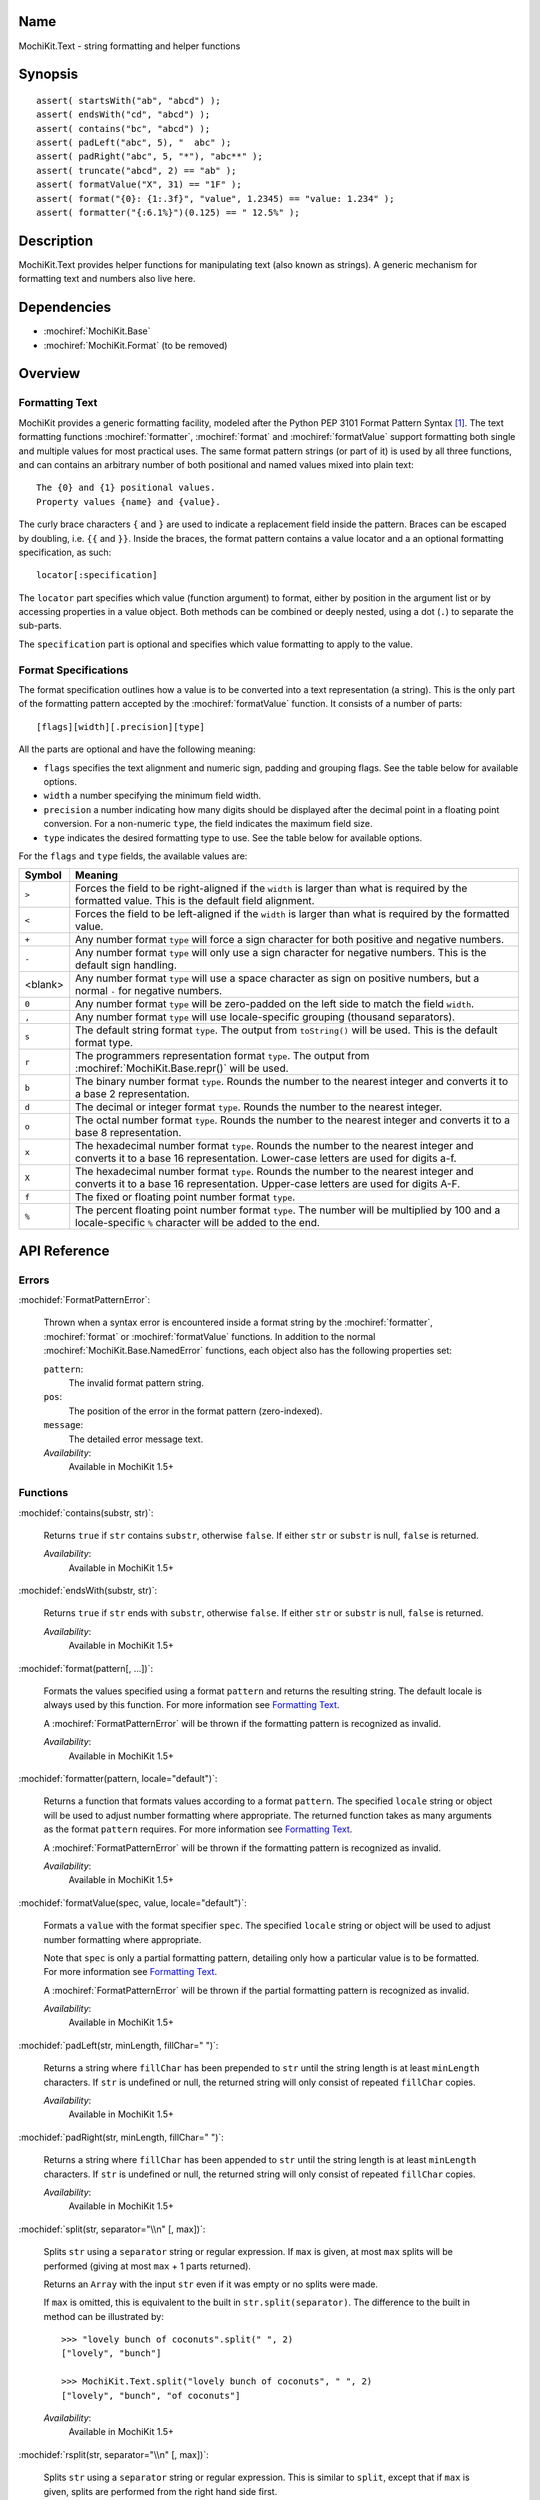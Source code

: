 .. title:: MochiKit.Text - string formatting and helper functions

Name
====

MochiKit.Text - string formatting and helper functions


Synopsis
========

::

   assert( startsWith("ab", "abcd") );
   assert( endsWith("cd", "abcd") );
   assert( contains("bc", "abcd") );
   assert( padLeft("abc", 5), "  abc" );
   assert( padRight("abc", 5, "*"), "abc**" );
   assert( truncate("abcd", 2) == "ab" );
   assert( formatValue("X", 31) == "1F" );
   assert( format("{0}: {1:.3f}", "value", 1.2345) == "value: 1.234" );
   assert( formatter("{:6.1%}")(0.125) == " 12.5%" );


Description
===========

MochiKit.Text provides helper functions for manipulating text (also
known as strings). A generic mechanism for formatting text and numbers
also live here.


Dependencies
============

- :mochiref:`MochiKit.Base`
- :mochiref:`MochiKit.Format` (to be removed)


Overview
========

Formatting Text
---------------

MochiKit provides a generic formatting facility, modeled after the
Python PEP 3101 Format Pattern Syntax [1]_. The text formatting
functions :mochiref:`formatter`, :mochiref:`format` and
:mochiref:`formatValue` support formatting both single and multiple
values for most practical uses. The same format pattern strings (or
part of it) is used by all three functions, and can contains an
arbitrary number of both positional and named values mixed into
plain text:

::

    The {0} and {1} positional values.
    Property values {name} and {value}.

The curly brace characters ``{`` and ``}`` are used to indicate a
replacement field inside the pattern. Braces can be escaped by
doubling, i.e. ``{{`` and ``}}``. Inside the braces, the format
pattern contains a value locator and a an optional formatting
specification, as such:

::

    locator[:specification]

The ``locator`` part specifies which value (function argument) to
format, either by position in the argument list or by accessing
properties in a value object. Both methods can be combined or deeply
nested, using a dot (``.``) to separate the sub-parts.

The ``specification`` part is optional and specifies which value
formatting to apply to the value.


Format Specifications
---------------------

The format specification outlines how a value is to be converted
into a text representation (a string). This is the only part of
the formatting pattern accepted by the :mochiref:`formatValue`
function. It consists of a number of parts:

::

    [flags][width][.precision][type]

All the parts are optional and have the following meaning:

* ``flags`` specifies the text alignment and numeric sign, padding and
  grouping flags. See the table below for available options.
* ``width`` a number specifying the minimum field width.
* ``precision`` a number indicating how many digits should be displayed
  after the decimal point in a floating point conversion. For a
  non-numeric ``type``, the field indicates the maximum field size.
* ``type`` indicates the desired formatting type to use. See the table
  below for available options.

For the ``flags`` and ``type`` fields, the available values are:

+---------+---------------------------------------------------------------+
| Symbol  |   Meaning                                                     |
+=========+===============================================================+
| ``>``   | Forces the field to be right-aligned if the ``width`` is      |
|         | larger than what is required by the formatted value. This is  |
|         | the default field alignment.                                  |
+---------+---------------------------------------------------------------+
| ``<``   | Forces the field to be left-aligned if the ``width`` is       |
|         | larger than what is required by the formatted value.          |
+---------+---------------------------------------------------------------+
| ``+``   | Any number format ``type`` will force a sign character for    |
|         | both positive and negative numbers.                           |
+---------+---------------------------------------------------------------+
| ``-``   | Any number format ``type`` will only use a sign character for |
|         | negative numbers. This is the default sign handling.          |
+---------+---------------------------------------------------------------+
| <blank> | Any number format ``type`` will use a space character as sign |
|         | on positive numbers, but a normal ``-`` for negative numbers. |
+---------+---------------------------------------------------------------+
| ``0``   | Any number format ``type`` will be zero-padded on the left    |
|         | side to match the field ``width``.                            |
+---------+---------------------------------------------------------------+
| ``,``   | Any number format ``type`` will use locale-specific grouping  |
|         | (thousand separators).                                        |
+---------+---------------------------------------------------------------+
| ``s``   | The default string format ``type``. The output from           |
|         | ``toString()`` will be used. This is the default format type. |
+---------+---------------------------------------------------------------+
| ``r``   | The programmers representation format ``type``. The output    |
|         | from :mochiref:`MochiKit.Base.repr()` will be used.           |
+---------+---------------------------------------------------------------+
| ``b``   | The binary number format ``type``. Rounds the number to the   |
|         | nearest integer and converts it to a base 2 representation.   |
+---------+---------------------------------------------------------------+
| ``d``   | The decimal or integer format ``type``. Rounds the number to  |
|         | the nearest integer.                                          |
+---------+---------------------------------------------------------------+
| ``o``   | The octal number format ``type``. Rounds the number to the    |
|         | nearest integer and converts it to a base 8 representation.   |
+---------+---------------------------------------------------------------+
| ``x``   | The hexadecimal number format ``type``. Rounds the number to  |
|         | the nearest integer and converts it to a base 16              |
|         | representation. Lower-case letters are used for digits a-f.   |
+---------+---------------------------------------------------------------+
| ``X``   | The hexadecimal number format ``type``. Rounds the number to  |
|         | the nearest integer and converts it to a base 16              |
|         | representation. Upper-case letters are used for digits A-F.   |
+---------+---------------------------------------------------------------+
| ``f``   | The fixed or floating point number format ``type``.           |
+---------+---------------------------------------------------------------+
| ``%``   | The percent floating point number format ``type``. The number |
|         | will be multiplied by 100 and a locale-specific ``%``         |
|         | character will be added to the end.                           |
+---------+---------------------------------------------------------------+



API Reference
=============

Errors
------

:mochidef:`FormatPatternError`:

    Thrown when a syntax error is encountered inside a format string
    by the :mochiref:`formatter`, :mochiref:`format` or
    :mochiref:`formatValue` functions. In addition to the normal
    :mochiref:`MochiKit.Base.NamedError` functions, each object also
    has the following properties set:

    ``pattern``:
        The invalid format pattern string.
    ``pos``:
        The position of the error in the format pattern (zero-indexed).
    ``message``:
        The detailed error message text.

    *Availability*:
        Available in MochiKit 1.5+

Functions
---------

:mochidef:`contains(substr, str)`:

    Returns ``true`` if ``str`` contains ``substr``, otherwise ``false``.
    If either ``str`` or ``substr`` is null, ``false`` is returned.

    *Availability*:
        Available in MochiKit 1.5+


:mochidef:`endsWith(substr, str)`:

    Returns ``true`` if ``str`` ends with ``substr``, otherwise ``false``.
    If either ``str`` or ``substr`` is null, ``false`` is returned.

    *Availability*:
        Available in MochiKit 1.5+


:mochidef:`format(pattern[, ...])`:

    Formats the values specified using a format ``pattern`` and
    returns the resulting string. The default locale is always used
    by this function. For more information see
    `Formatting Text`_.

    A :mochiref:`FormatPatternError` will be thrown if the formatting
    pattern is recognized as invalid.

    *Availability*:
        Available in MochiKit 1.5+


:mochidef:`formatter(pattern, locale="default")`:

    Returns a function that formats values according to a format
    ``pattern``. The specified ``locale`` string or object will be
    used to adjust number formatting where appropriate. The
    returned function takes as many arguments as the format
    ``pattern`` requires. For more information see
    `Formatting Text`_.

    A :mochiref:`FormatPatternError` will be thrown if the formatting
    pattern is recognized as invalid.

    *Availability*:
        Available in MochiKit 1.5+


:mochidef:`formatValue(spec, value, locale="default")`:

    Formats a ``value`` with the format specifier ``spec``. The
    specified ``locale`` string or object will be used to adjust
    number formatting where appropriate.
    
    Note that ``spec`` is only a partial formatting pattern, detailing
    only how a particular value is to be formatted. For more information
    see `Formatting Text`_.

    A :mochiref:`FormatPatternError` will be thrown if the partial
    formatting pattern is recognized as invalid.

    *Availability*:
        Available in MochiKit 1.5+


:mochidef:`padLeft(str, minLength, fillChar=" ")`:

    Returns a string where ``fillChar`` has been prepended to ``str``
    until the string length is at least ``minLength`` characters.
    If ``str`` is undefined or null, the returned string will only
    consist of repeated ``fillChar`` copies.

    *Availability*:
        Available in MochiKit 1.5+


:mochidef:`padRight(str, minLength, fillChar=" ")`:

    Returns a string where ``fillChar`` has been appended to ``str``
    until the string length is at least ``minLength`` characters.
    If ``str`` is undefined or null, the returned string will only
    consist of repeated ``fillChar`` copies.

    *Availability*:
        Available in MochiKit 1.5+


:mochidef:`split(str, separator="\\n" [, max])`:

    Splits ``str`` using a ``separator`` string or regular expression. 
    If ``max`` is given, at most ``max`` splits will be performed
    (giving at most ``max`` + 1 parts returned).
    
    Returns an ``Array`` with the input ``str`` even if it was empty
    or no splits were made.

    If ``max`` is omitted, this is equivalent to the built in
    ``str.split(separator)``. The difference to the built in method
    can be illustrated by:

    ::

        >>> "lovely bunch of coconuts".split(" ", 2)
        ["lovely", "bunch"]

        >>> MochiKit.Text.split("lovely bunch of coconuts", " ", 2)
        ["lovely", "bunch", "of coconuts"]

    *Availability*:
        Available in MochiKit 1.5+


:mochidef:`rsplit(str, separator="\\n" [, max])`:

    Splits ``str`` using a ``separator`` string or regular expression. 
    This is similar to ``split``, except that if ``max`` is given,
    splits are performed from the right hand side first.

    ::

        >>> MochiKit.Text.rsplit("lovely bunch of coconuts", " ", 2)
        ["lovely bunch", "of", "coconuts"]

    *Availability*:
        Available in MochiKit 1.5+


:mochidef:`startsWith(substr, str)`:

    Returns ``true`` if ``str`` starts with ``substr``, otherwise ``false``.
    If either ``str`` or ``substr`` is null, ``false`` is returned.

    *Availability*:
        Available in MochiKit 1.5+


:mochidef:`truncate(str, maxLength, tail="")`:

    Returns a truncated copy of ``str`` with no more than ``maxLength``
    characters. If ``str`` is truncated, ``tail`` will be appended  in
    the result string. Additional characters may be removed to make
    sure that the result has no more than ``maxLength`` characters.

    This function also works on Array objects, in which case ``tail``
    must also be an Array.

    *Availability*:
        Available in MochiKit 1.5+


See Also
========

.. [1] Python PEP 3101 Format Pattern Syntax:
       http://www.python.org/dev/peps/pep-3101/
.. [2] Python String Module:
       http://docs.python.org/library/string.html

Authors
=======

- Per Cederberg <cederberg@gmail.com>


Copyright
=========

Copyright 2005-2009 by Bob Ippolito <bob@redivi.com> and Per Cederberg
<cederberg@gmail.com>. This program is dual-licensed free software; you can
redistribute it and/or modify it under the terms of the `MIT License`_ or the
`Academic Free License v2.1`_.

.. _`MIT License`: http://www.opensource.org/licenses/mit-license.php
.. _`Academic Free License v2.1`: http://www.opensource.org/licenses/afl-2.1.php
